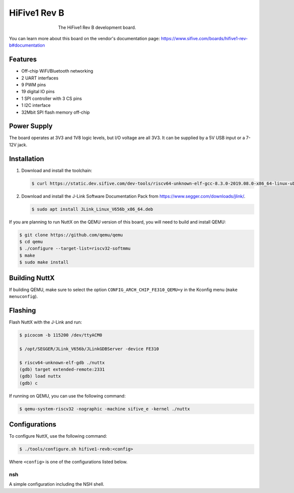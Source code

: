=============
HiFive1 Rev B
=============

.. tags:: arch:riscv, vendor:sifive, experimental

.. todo::

   There is currently no support for GPIO/SPI/I2C/RTC/WDT/PWM, or RISC-V user
   mode. If you are interested in adding one of these features, please see
   :doc:`/contributing/index`.

.. figure:: hifive1-revb.jpg
   :figwidth: 60%
   :align: center
   :alt: The HiFive1 Rev B development board.

   The HiFive1 Rev B development board.

You can learn more about this board on the vendor's documentation page:
https://www.sifive.com/boards/hifive1-rev-b#documentation

Features
========

* Off-chip WiFi/Bluetooth networking
* 2 UART interfaces
* 9 PWM pins
* 19 digital IO pins
* 1 SPI controller with 3 CS pins
* 1 I2C interface
* 32Mbit SPI flash memory off-chip

Power Supply
============

The board operates at 3V3 and 1V8 logic levels, but I/O voltage are all 3V3. It
can be supplied by a 5V USB input or a 7-12V jack.

Installation
============

1. Download and install the toolchain:

   .. code:: console

      $ curl https://static.dev.sifive.com/dev-tools/riscv64-unknown-elf-gcc-8.3.0-2019.08.0-x86_64-linux-ubuntu14.tar.gz

2. Download and install the J-Link Software Documentation Pack from
   https://www.segger.com/downloads/jlink/.

   .. code:: console

      $ sudo apt install JLink_Linux_V656b_x86_64.deb

If you are planning to run NuttX on the QEMU version of this board, you will
need to build and install QEMU:

.. code:: console

   $ git clone https://github.com/qemu/qemu
   $ cd qemu
   $ ./configure --target-list=riscv32-softmmu
   $ make
   $ sudo make install

Building NuttX
==============

If building QEMU, make sure to select the option
``CONFIG_ARCH_CHIP_FE310_QEMU=y`` in the Kconfig menu (``make menuconfig``).

Flashing
========

Flash NuttX with the J-Link and run:

.. code:: console

   $ picocom -b 115200 /dev/ttyACM0

   $ /opt/SEGGER/JLink_V656b/JLinkGDBServer -device FE310

   $ riscv64-unknown-elf-gdb ./nuttx
   (gdb) target extended-remote:2331
   (gdb) load nuttx
   (gdb) c

If running on QEMU, you can use the following command:

.. code:: console

   $ qemu-system-riscv32 -nographic -machine sifive_e -kernel ./nuttx

Configurations
==============

To configure NuttX, use the following command:

.. code:: console

   $ ./tools/configure.sh hifive1-revb:<config>

Where ``<config>`` is one of the configurations listed below.

nsh
---

A simple configuration including the NSH shell.
